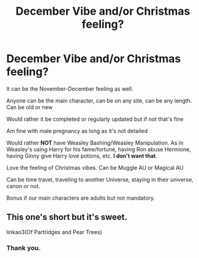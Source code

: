 #+TITLE: December Vibe and/or Christmas feeling?

* December Vibe and/or Christmas feeling?
:PROPERTIES:
:Author: NotSoSnarky
:Score: 5
:DateUnix: 1605163038.0
:DateShort: 2020-Nov-12
:FlairText: Request
:END:
It can be the November-December feeling as well.

Anyone can be the main character, can be on any site, can be any length. Can be old or new

Would rather it be completed or regularly updated but if not that's fine

Am fine with male pregnancy as long as it's not detailed

Would rather *NOT* have Weasley Bashing/Weasley Manipulation. As in Weasley's using Harry for his fame/fortune, having Ron abuse Hermione, having Ginny give Harry love potions, etc. *I don't want that*.

Love the feeling of Christmas vibes. Can be Muggle AU or Magical AU

Can be time travel, traveling to another Universe, staying in their universe, canon or not.

Bonus if our main characters are adults but not mandatory.


** This one's short but it's sweet.

linkao3(Of Partridges and Pear Trees)
:PROPERTIES:
:Author: Whats_Up_Doc1
:Score: 1
:DateUnix: 1605227067.0
:DateShort: 2020-Nov-13
:END:

*** Thank you.
:PROPERTIES:
:Author: NotSoSnarky
:Score: 2
:DateUnix: 1605227239.0
:DateShort: 2020-Nov-13
:END:
